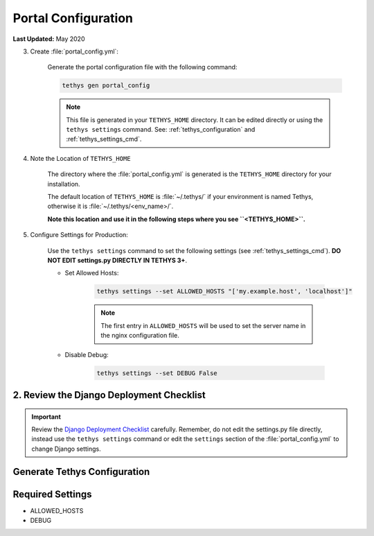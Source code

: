 .. _production_portal_config:

********************
Portal Configuration
********************

**Last Updated:** May 2020

3) Create :file:`portal_config.yml`:

    Generate the portal configuration file with the following command:

    .. code-block::

        tethys gen portal_config

    .. note::

        This file is generated in your ``TETHYS_HOME`` directory. It can be edited directly or using the ``tethys settings`` command. See: :ref:`tethys_configuration` and :ref:`tethys_settings_cmd`.

4) Note the Location of ``TETHYS_HOME``

    The directory where the :file:`portal_config.yml` is generated is the ``TETHYS_HOME`` directory for your installation.

    The default location of ``TETHYS_HOME`` is :file:`~/.tethys/` if your environment is named Tethys, otherwise it is :file:`~/.tethys/<env_name>/`.

    **Note this location and use it in the following steps where you see ``<TETHYS_HOME>``.**

5) Configure Settings for Production:

    Use the ``tethys settings`` command to set the following settings (see :ref:`tethys_settings_cmd`). **DO NOT EDIT settings.py DIRECTLY IN TETHYS 3+**.

    * Set Allowed Hosts:

        .. code-block::

            tethys settings --set ALLOWED_HOSTS "['my.example.host', 'localhost']"

        .. note::

            The first entry in ``ALLOWED_HOSTS`` will be used to set the server name in the nginx configuration file.

    * Disable Debug:

        .. code-block::

            tethys settings --set DEBUG False

2. Review the Django Deployment Checklist
=========================================

.. important::

    Review the `Django Deployment Checklist <https://docs.djangoproject.com/en/2.2/howto/deployment/checklist/>`_ carefully. Remember, do not edit the settings.py file directly, instead use the ``tethys settings`` command or edit the ``settings`` section of the :file:`portal_config.yml` to change Django settings.

Generate Tethys Configuration
=============================

Required Settings
=================

* ALLOWED_HOSTS
* DEBUG